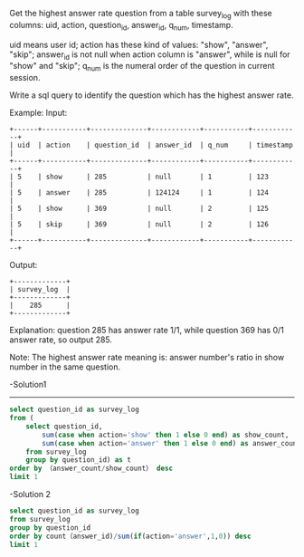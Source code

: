 Get the highest answer rate question from a table survey_log with these columns: uid, action, question_id, answer_id, q_num, timestamp.

uid means user id; action has these kind of values: "show", "answer", "skip"; answer_id is not null when action column is "answer", while is null for "show" and "skip"; q_num is the numeral order of the question in current session.

Write a sql query to identify the question which has the highest answer rate.

Example:
Input:
#+BEGIN_EXAMPLE
+------+-----------+--------------+------------+-----------+------------+
| uid  | action    | question_id  | answer_id  | q_num     | timestamp  |
+------+-----------+--------------+------------+-----------+------------+
| 5    | show      | 285          | null       | 1         | 123        |
| 5    | answer    | 285          | 124124     | 1         | 124        |
| 5    | show      | 369          | null       | 2         | 125        |
| 5    | skip      | 369          | null       | 2         | 126        |
+------+-----------+--------------+------------+-----------+------------+
#+END_EXAMPLE

Output:
#+BEGIN_EXAMPLE
+-------------+
| survey_log  |
+-------------+
|    285      |
+-------------+
#+END_EXAMPLE

Explanation:
question 285 has answer rate 1/1, while question 369 has 0/1 answer rate, so output 285.

Note: The highest answer rate meaning is: answer number's ratio in show number in the same question.

-Solution1
---------------------------------------------------------------------
#+BEGIN_SRC sql
select question_id as survey_log
from (
    select question_id, 
        sum(case when action='show' then 1 else 0 end) as show_count,
        sum(case when action='answer' then 1 else 0 end) as answer_count
    from survey_log
    group by question_id) as t
order by （answer_count/show_count） desc
limit 1
#+END_SRC

-Solution 2

#+BEGIN_SRC sql
select question_id as survey_log
from survey_log
group by question_id
order by count（answer_id)/sum(if(action='answer',1,0)) desc
limit 1
#+END_SRC
